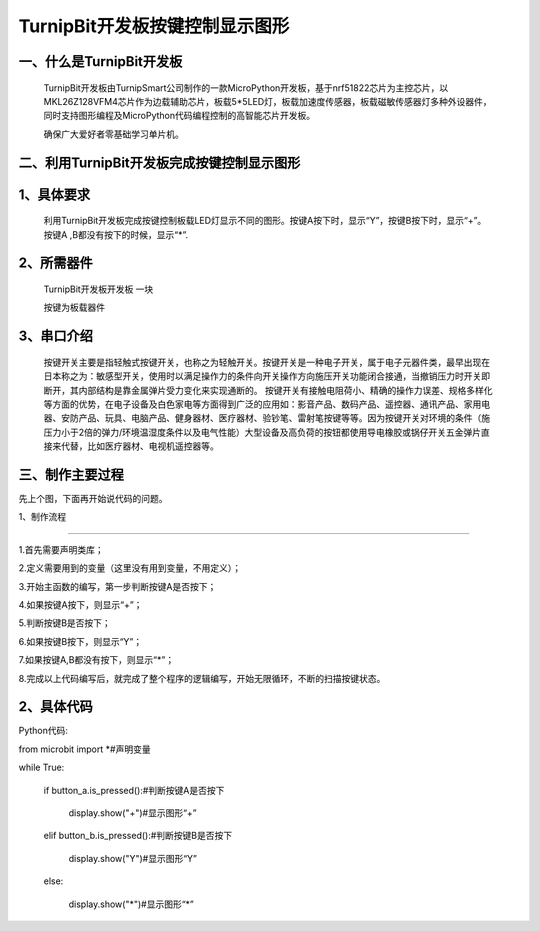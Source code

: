 TurnipBit开发板按键控制显示图形
====================================

一、什么是TurnipBit开发板
-------------------------------

	TurnipBit开发板由TurnipSmart公司制作的一款MicroPython开发板，基于nrf51822芯片为主控芯片，以MKL26Z128VFM4芯片作为边载辅助芯片，板载5*5LED灯，板载加速度传感器，板载磁敏传感器灯多种外设器件，同时支持图形编程及MicroPython代码编程控制的高智能芯片开发板。

	确保广大爱好者零基础学习单片机。

二、利用TurnipBit开发板完成按键控制显示图形
------------------------------------------------

1、具体要求
-------------------------

	利用TurnipBit开发板完成按键控制板载LED灯显示不同的图形。按键A按下时，显示“Y”，按键B按下时，显示“+”。按键A ,B都没有按下的时候，显示“*”.

2、所需器件
----------------------------------------

	TurnipBit开发板开发板  一块
	
	按键为板载器件

3、串口介绍
-------------------

	按键开关主要是指轻触式按键开关，也称之为轻触开关。按键开关是一种电子开关，属于电子元器件类，最早出现在日本称之为：敏感型开关，使用时以满足操作力的条件向开关操作方向施压开关功能闭合接通，当撤销压力时开关即断开，其内部结构是靠金属弹片受力变化来实现通断的。
	按键开关有接触电阻荷小、精确的操作力误差、规格多样化等方面的优势，在电子设备及白色家电等方面得到广泛的应用如：影音产品、数码产品、遥控器、通讯产品、家用电器、安防产品、玩具、电脑产品、健身器材、医疗器材、验钞笔、雷射笔按键等等。因为按键开关对环境的条件（施压力小于2倍的弹力/环境温湿度条件以及电气性能）大型设备及高负荷的按钮都使用导电橡胶或锅仔开关五金弹片直接来代替，比如医疗器材、电视机遥控器等。

三、制作主要过程
------------------------------

先上个图，下面再开始说代码的问题。

.. image:: images/T1.jpg

.. image:: images/T2.jpg

.. image:: images/T3.jpg

1、制作流程

----------------------------

1.首先需要声明类库；

2.定义需要用到的变量（这里没有用到变量，不用定义）；

3.开始主函数的编写，第一步判断按键A是否按下；

4.如果按键A按下，则显示“+”；

5.判断按键B是否按下；

6.如果按键B按下，则显示“Y”；

7.如果按键A,B都没有按下，则显示“*”；

8.完成以上代码编写后，就完成了整个程序的逻辑编写，开始无限循环，不断的扫描按键状态。

2、具体代码
--------------------

Python代码::

from microbit import *#声明变量

while True:

	if button_a.is_pressed():#判断按键A是否按下
	
		display.show("+")#显示图形“+”
		
	elif button_b.is_pressed():#判断按键B是否按下
	
		display.show("Y")#显示图形“Y”
		
	else:
	
		display.show("*")#显示图形“*”
